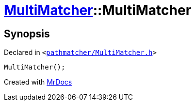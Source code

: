 [#MultiMatcher-2constructor]
= xref:MultiMatcher.adoc[MultiMatcher]::MultiMatcher
:relfileprefix: ../
:mrdocs:


== Synopsis

Declared in `&lt;https://github.com/PrismLauncher/PrismLauncher/blob/develop/launcher/pathmatcher/MultiMatcher.h#L10[pathmatcher&sol;MultiMatcher&period;h]&gt;`

[source,cpp,subs="verbatim,replacements,macros,-callouts"]
----
MultiMatcher();
----



[.small]#Created with https://www.mrdocs.com[MrDocs]#
